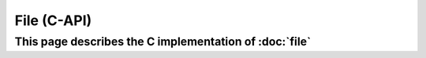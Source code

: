 File (C-API)
============

This page describes the C implementation of :doc:`file`
-------------------------------------------------------

.. doxygengroup:: FILE
